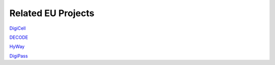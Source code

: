 Related EU Projects
===================

`DigiCell <https://www.digicell-project.eu/>`_

`DECODE <https://decode-energy.eu/>`_

`HyWay <https://hywayse.eu/>`_

`DigiPass <https://cordis.europa.eu/project/id/101138510>`_
